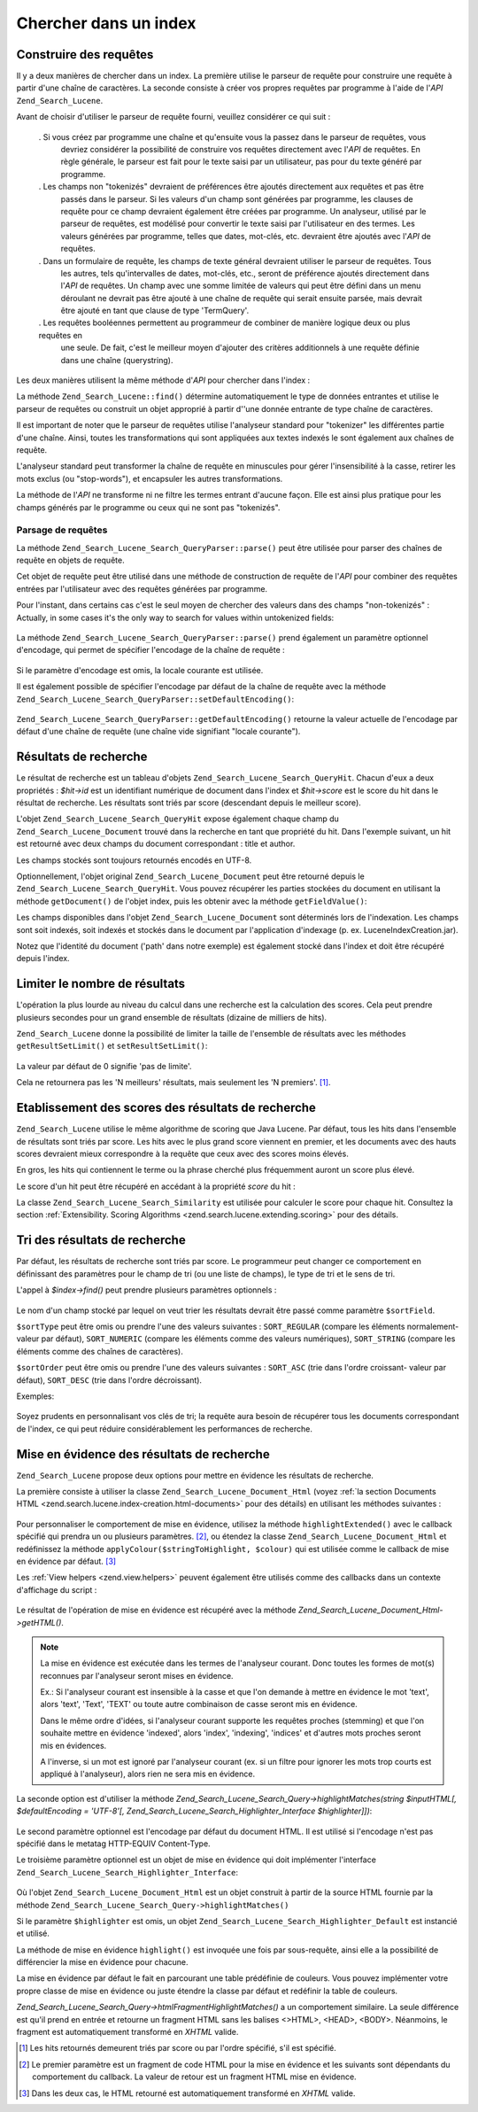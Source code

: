 .. _zend.search.lucene.searching:

Chercher dans un index
======================

.. _zend.search.lucene.searching.query_building:

Construire des requêtes
-----------------------

Il y a deux manières de chercher dans un index. La première utilise le parseur de requête pour construire une
requête à partir d'une chaîne de caractères. La seconde consiste à créer vos propres requêtes par programme
à l'aide de l'*API* ``Zend_Search_Lucene``.

Avant de choisir d'utiliser le parseur de requête fourni, veuillez considérer ce qui suit :

   . Si vous créez par programme une chaîne et qu'ensuite vous la passez dans le parseur de requêtes, vous
     devriez considérer la possibilité de construire vos requêtes directement avec l'*API* de requêtes. En
     règle générale, le parseur est fait pour le texte saisi par un utilisateur, pas pour du texte généré par
     programme.

   . Les champs non "tokenizés" devraient de préférences être ajoutés directement aux requêtes et pas être
     passés dans le parseur. Si les valeurs d'un champ sont générées par programme, les clauses de requête
     pour ce champ devraient également être créées par programme. Un analyseur, utilisé par le parseur de
     requêtes, est modélisé pour convertir le texte saisi par l'utilisateur en des termes. Les valeurs
     générées par programme, telles que dates, mot-clés, etc. devraient être ajoutés avec l'*API* de
     requêtes.

   . Dans un formulaire de requête, les champs de texte général devraient utiliser le parseur de requêtes. Tous
     les autres, tels qu'intervalles de dates, mot-clés, etc., seront de préférence ajoutés directement dans
     l'*API* de requêtes. Un champ avec une somme limitée de valeurs qui peut être défini dans un menu
     déroulant ne devrait pas être ajouté à une chaîne de requête qui serait ensuite parsée, mais devrait
     être ajouté en tant que clause de type 'TermQuery'.

   . Les requêtes booléennes permettent au programmeur de combiner de manière logique deux ou plus requêtes en
     une seule. De fait, c'est le meilleur moyen d'ajouter des critères additionnels à une requête définie dans
     une chaîne (querystring).



Les deux manières utilisent la même méthode d'*API* pour chercher dans l'index :

.. code-block:: php
   :linenos:

   $index = Zend_Search_Lucene::open('/data/my_index');
   $index->find($query);

La méthode ``Zend_Search_Lucene::find()`` détermine automatiquement le type de données entrantes et utilise le
parseur de requêtes ou construit un objet approprié à partir d''une donnée entrante de type chaîne de
caractères.

Il est important de noter que le parseur de requêtes utilise l'analyseur standard pour "tokenizer" les
différentes partie d'une chaîne. Ainsi, toutes les transformations qui sont appliquées aux textes indexés le
sont également aux chaînes de requête.

L'analyseur standard peut transformer la chaîne de requête en minuscules pour gérer l'insensibilité à la
casse, retirer les mots exclus (ou "stop-words"), et encapsuler les autres transformations.

La méthode de l'*API* ne transforme ni ne filtre les termes entrant d'aucune façon. Elle est ainsi plus pratique
pour les champs générés par le programme ou ceux qui ne sont pas "tokenizés".

.. _zend.search.lucene.searching.query_building.parsing:

Parsage de requêtes
^^^^^^^^^^^^^^^^^^^

La méthode ``Zend_Search_Lucene_Search_QueryParser::parse()`` peut être utilisée pour parser des chaînes de
requête en objets de requête.

Cet objet de requête peut être utilisé dans une méthode de construction de requête de l'*API* pour combiner
des requêtes entrées par l'utilisateur avec des requêtes générées par programme.

Pour l'instant, dans certains cas c'est le seul moyen de chercher des valeurs dans des champs "non-tokenizés" :
Actually, in some cases it's the only way to search for values within untokenized fields:

   .. code-block:: php
      :linenos:

      $userQuery = Zend_Search_Lucene_Search_QueryParser::parse($queryStr);
      $pathTerm  = new Zend_Search_Lucene_Index_Term(
                           '/data/doc_dir/' . $filename, 'path'
                       );
      $pathQuery = new Zend_Search_Lucene_Search_Query_Term($pathTerm);
      $query = new Zend_Search_Lucene_Search_Query_Boolean();
      $query->addSubquery($userQuery, true /* required */);
      $query->addSubquery($pathQuery, true /* required */);
      $hits = $index->find($query);



La méthode ``Zend_Search_Lucene_Search_QueryParser::parse()`` prend également un paramètre optionnel d'encodage,
qui permet de spécifier l'encodage de la chaîne de requête :

   .. code-block:: php
      :linenos:

      $userQuery = Zend_Search_Lucene_Search_QueryParser::parse($queryStr,
                                                                'iso-8859-5');



Si le paramètre d'encodage est omis, la locale courante est utilisée.

Il est également possible de spécifier l'encodage par défaut de la chaîne de requête avec la méthode
``Zend_Search_Lucene_Search_QueryParser::setDefaultEncoding()``:

   .. code-block:: php
      :linenos:

      Zend_Search_Lucene_Search_QueryParser::setDefaultEncoding('iso-8859-5');
      ...
      $userQuery = Zend_Search_Lucene_Search_QueryParser::parse($queryStr);



``Zend_Search_Lucene_Search_QueryParser::getDefaultEncoding()`` retourne la valeur actuelle de l'encodage par
défaut d'une chaîne de requête (une chaîne vide signifiant "locale courante").

.. _zend.search.lucene.searching.results:

Résultats de recherche
----------------------

Le résultat de recherche est un tableau d'objets ``Zend_Search_Lucene_Search_QueryHit``. Chacun d'eux a deux
propriétés : *$hit->id* est un identifiant numérique de document dans l'index et *$hit->score* est le score du
hit dans le résultat de recherche. Les résultats sont triés par score (descendant depuis le meilleur score).

L'objet ``Zend_Search_Lucene_Search_QueryHit`` expose également chaque champ du ``Zend_Search_Lucene_Document``
trouvé dans la recherche en tant que propriété du hit. Dans l'exemple suivant, un hit est retourné avec deux
champs du document correspondant : title et author.

.. code-block:: php
   :linenos:

   $index = Zend_Search_Lucene::open('/data/my_index');
   $hits = $index->find($query);
   foreach ($hits as $hit) {
       echo $hit->score;
       echo $hit->title;
       echo $hit->author;
   }

Les champs stockés sont toujours retournés encodés en UTF-8.

Optionnellement, l'objet original ``Zend_Search_Lucene_Document`` peut être retourné depuis le
``Zend_Search_Lucene_Search_QueryHit``. Vous pouvez récupérer les parties stockées du document en utilisant la
méthode ``getDocument()`` de l'objet index, puis les obtenir avec la méthode ``getFieldValue()``:

.. code-block:: php
   :linenos:

   $index = Zend_Search_Lucene::open('/data/my_index');
   $hits = $index->find($query);
   foreach ($hits as $hit) {
       // return Zend_Search_Lucene_Document object for this hit
       echo $document = $hit->getDocument();
       // return a Zend_Search_Lucene_Field object
       // from the Zend_Search_Lucene_Document
       echo $document->getField('title');
       // return the string value of the Zend_Search_Lucene_Field object
       echo $document->getFieldValue('title');
       // same as getFieldValue()
       echo $document->title;
   }

Les champs disponibles dans l'objet ``Zend_Search_Lucene_Document`` sont déterminés lors de l'indexation. Les
champs sont soit indexés, soit indexés et stockés dans le document par l'application d'indexage (p. ex.
LuceneIndexCreation.jar).

Notez que l'identité du document ('path' dans notre exemple) est également stocké dans l'index et doit être
récupéré depuis l'index.

.. _zend.search.lucene.searching.results-limiting:

Limiter le nombre de résultats
------------------------------

L'opération la plus lourde au niveau du calcul dans une recherche est la calculation des scores. Cela peut prendre
plusieurs secondes pour un grand ensemble de résultats (dizaine de milliers de hits).

``Zend_Search_Lucene`` donne la possibilité de limiter la taille de l'ensemble de résultats avec les méthodes
``getResultSetLimit()`` et ``setResultSetLimit()``:

   .. code-block:: php
      :linenos:

      $currentResultSetLimit = Zend_Search_Lucene::getResultSetLimit();
      Zend_Search_Lucene::setResultSetLimit($newLimit);

La valeur par défaut de 0 signifie 'pas de limite'.

Cela ne retournera pas les 'N meilleurs' résultats, mais seulement les 'N premiers'. [#]_.

.. _zend.search.lucene.searching.results-scoring:

Etablissement des scores des résultats de recherche
---------------------------------------------------

``Zend_Search_Lucene`` utilise le même algorithme de scoring que Java Lucene. Par défaut, tous les hits dans
l'ensemble de résultats sont triés par score. Les hits avec le plus grand score viennent en premier, et les
documents avec des hauts scores devraient mieux correspondre à la requête que ceux avec des scores moins
élevés.

En gros, les hits qui contiennent le terme ou la phrase cherché plus fréquemment auront un score plus élevé.

Le score d'un hit peut être récupéré en accédant à la propriété *score* du hit :

.. code-block:: php
   :linenos:

   $hits = $index->find($query);
   foreach ($hits as $hit) {
       echo $hit->id;
       echo $hit->score;
   }

La classe ``Zend_Search_Lucene_Search_Similarity`` est utilisée pour calculer le score pour chaque hit. Consultez
la section :ref:`Extensibility. Scoring Algorithms <zend.search.lucene.extending.scoring>` pour des détails.

.. _zend.search.lucene.searching.sorting:

Tri des résultats de recherche
------------------------------

Par défaut, les résultats de recherche sont triés par score. Le programmeur peut changer ce comportement en
définissant des paramètres pour le champ de tri (ou une liste de champs), le type de tri et le sens de tri.

L'appel à *$index->find()* peut prendre plusieurs paramètres optionnels :

   .. code-block:: php
      :linenos:

      $index->find($query [, $sortField [, $sortType [, $sortOrder]]]
                          [, $sortField2 [, $sortType [, $sortOrder]]]
                   ...);



Le nom d'un champ stocké par lequel on veut trier les résultats devrait être passé comme paramètre
``$sortField``.

``$sortType`` peut être omis ou prendre l'une des valeurs suivantes : ``SORT_REGULAR`` (compare les éléments
normalement- valeur par défaut), ``SORT_NUMERIC`` (compare les éléments comme des valeurs numériques),
``SORT_STRING`` (compare les éléments comme des chaînes de caractères).

``$sortOrder`` peut être omis ou prendre l'une des valeurs suivantes : ``SORT_ASC`` (trie dans l'ordre croissant-
valeur par défaut), ``SORT_DESC`` (trie dans l'ordre décroissant).

Exemples:

   .. code-block:: php
      :linenos:

      $index->find($query, 'quantity', SORT_NUMERIC, SORT_DESC);



   .. code-block:: php
      :linenos:

      $index->find($query, 'fname', SORT_STRING, 'lname', SORT_STRING);



   .. code-block:: php
      :linenos:

      $index->find($query, 'name', SORT_STRING, 'quantity', SORT_NUMERIC, SORT_DESC);



Soyez prudents en personnalisant vos clés de tri; la requête aura besoin de récupérer tous les documents
correspondant de l'index, ce qui peut réduire considérablement les performances de recherche.

.. _zend.search.lucene.searching.highlighting:

Mise en évidence des résultats de recherche
-------------------------------------------

``Zend_Search_Lucene`` propose deux options pour mettre en évidence les résultats de recherche.

La première consiste à utiliser la classe ``Zend_Search_Lucene_Document_Html`` (voyez :ref:`la section Documents
HTML <zend.search.lucene.index-creation.html-documents>` pour des détails) en utilisant les méthodes suivantes :

   .. code-block:: php
      :linenos:

      /**
       * Mise en évidence de texte avec la couleur spécifiée
       *
       * @param string|array $words
       * @param string $colour
       * @return string
       */
      public function highlight($words, $colour = '#66ffff');



   .. code-block:: php
      :linenos:

      /**
       * Mise en évidence du texte en utilisant le View helper spécifié ou une
       * fonction callback.
       *
       * @param string|array $words  Les mots à mettre en évidence. Ils peuvent être organisés
                                     dans un tableau ou une chaîne de caractères.
       * @param callback $callback   La méthode callback, utilisée pour transformer
                                     (mettre en évidence) le texte.
       * @param array    $params     Un tableau de paramètres additionnels passés à la fonction
                                     callback (le premier paramètre non optionnel est un fragment
                                     de code HTML pour la mise en évidence).
       * @return string
       * @throws Zend_Search_Lucene_Exception
       */
      public function highlightExtended($words, $callback, $params = array())



Pour personnaliser le comportement de mise en évidence, utilisez la méthode ``highlightExtended()`` avec le
callback spécifié qui prendra un ou plusieurs paramètres. [#]_, ou étendez la classe
``Zend_Search_Lucene_Document_Html`` et redéfinissez la méthode ``applyColour($stringToHighlight, $colour)`` qui
est utilisée comme le callback de mise en évidence par défaut. [#]_

Les :ref:`View helpers <zend.view.helpers>` peuvent également être utilisés comme des callbacks dans un contexte
d'affichage du script :

   .. code-block:: php
      :linenos:

      $doc->highlightExtended('word1 word2 word3...', array($this, 'myViewHelper'));



Le résultat de l'opération de mise en évidence est récupéré avec la méthode
*Zend_Search_Lucene_Document_Html->getHTML()*.

.. note::

   La mise en évidence est exécutée dans les termes de l'analyseur courant. Donc toutes les formes de mot(s)
   reconnues par l'analyseur seront mises en évidence.

   Ex.: Si l'analyseur courant est insensible à la casse et que l'on demande à mettre en évidence le mot 'text',
   alors 'text', 'Text', 'TEXT' ou toute autre combinaison de casse seront mis en évidence.

   Dans le même ordre d'idées, si l'analyseur courant supporte les requêtes proches (stemming) et que l'on
   souhaite mettre en évidence 'indexed', alors 'index', 'indexing', 'indices' et d'autres mots proches seront mis
   en évidences.

   A l'inverse, si un mot est ignoré par l'analyseur courant (ex. si un filtre pour ignorer les mots trop courts
   est appliqué à l'analyseur), alors rien ne sera mis en évidence.

La seconde option est d'utiliser la méthode *Zend_Search_Lucene_Search_Query->highlightMatches(string $inputHTML[,
$defaultEncoding = 'UTF-8'[, Zend_Search_Lucene_Search_Highlighter_Interface $highlighter]])*:

   .. code-block:: php
      :linenos:

      $query = Zend_Search_Lucene_Search_QueryParser::parse($queryStr);
      $highlightedHTML = $query->highlightMatches($sourceHTML);



Le second paramètre optionnel est l'encodage par défaut du document HTML. Il est utilisé si l'encodage n'est pas
spécifié dans le metatag HTTP-EQUIV Content-Type.

Le troisième paramètre optionnel est un objet de mise en évidence qui doit implémenter l'interface
``Zend_Search_Lucene_Search_Highlighter_Interface``:

   .. code-block:: php
      :linenos:

      interface Zend_Search_Lucene_Search_Highlighter_Interface
      {
          /**
           * Définit le document pour la mise en évidence
           *
           * @param Zend_Search_Lucene_Document_Html $document
           */
          public function setDocument(Zend_Search_Lucene_Document_Html $document);
          /**
           * Récupère le document pour la mise en évidence
           *
           * @return Zend_Search_Lucene_Document_Html $document
           */
          public function getDocument();
          /**
           * Mise en évidence des mots spécifiés (appelée une fois par sous-requête)
           *
           * @param string|array $words  Les mots à mettre en évidence. Ils peuvent être organisés
           *                             dans un tableau ou une chaîne de caractères.
           */
          public function highlight($words);
      }

Où l'objet ``Zend_Search_Lucene_Document_Html`` est un objet construit à partir de la source HTML fournie par la
méthode ``Zend_Search_Lucene_Search_Query->highlightMatches()``

Si le paramètre ``$highlighter`` est omis, un objet ``Zend_Search_Lucene_Search_Highlighter_Default`` est
instancié et utilisé.

La méthode de mise en évidence ``highlight()`` est invoquée une fois par sous-requête, ainsi elle a la
possibilité de différencier la mise en évidence pour chacune.

La mise en évidence par défaut le fait en parcourant une table prédéfinie de couleurs. Vous pouvez implémenter
votre propre classe de mise en évidence ou juste étendre la classe par défaut et redéfinir la table de
couleurs.

*Zend_Search_Lucene_Search_Query->htmlFragmentHighlightMatches()* a un comportement similaire. La seule différence
est qu'il prend en entrée et retourne un fragment HTML sans les balises <>HTML>, <HEAD>, <BODY>. Néanmoins, le
fragment est automatiquement transformé en *XHTML* valide.



.. [#] Les hits retournés demeurent triés par score ou par l'ordre spécifié, s'il est spécifié.
.. [#] Le premier paramètre est un fragment de code HTML pour la mise en évidence et les suivants sont
       dépendants du comportement du callback. La valeur de retour est un fragment HTML mise en évidence.
.. [#] Dans les deux cas, le HTML retourné est automatiquement transformé en *XHTML* valide.
